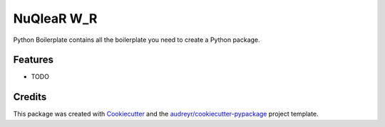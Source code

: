 ===============================
NuQleaR W_R
===============================



.. image:: https://pyup.io/repos/github/sma-orange/nuqlear_w_r/shield.svg
     :target: https://pyup.io/repos/github/sma-orange/nuqlear_w_r/
     :alt: Updates


Python Boilerplate contains all the boilerplate you need to create a Python package.



Features
--------

* TODO

Credits
---------

This package was created with Cookiecutter_ and the `audreyr/cookiecutter-pypackage`_ project template.

.. _Cookiecutter: https://github.com/audreyr/cookiecutter
.. _`audreyr/cookiecutter-pypackage`: https://github.com/audreyr/cookiecutter-pypackage

